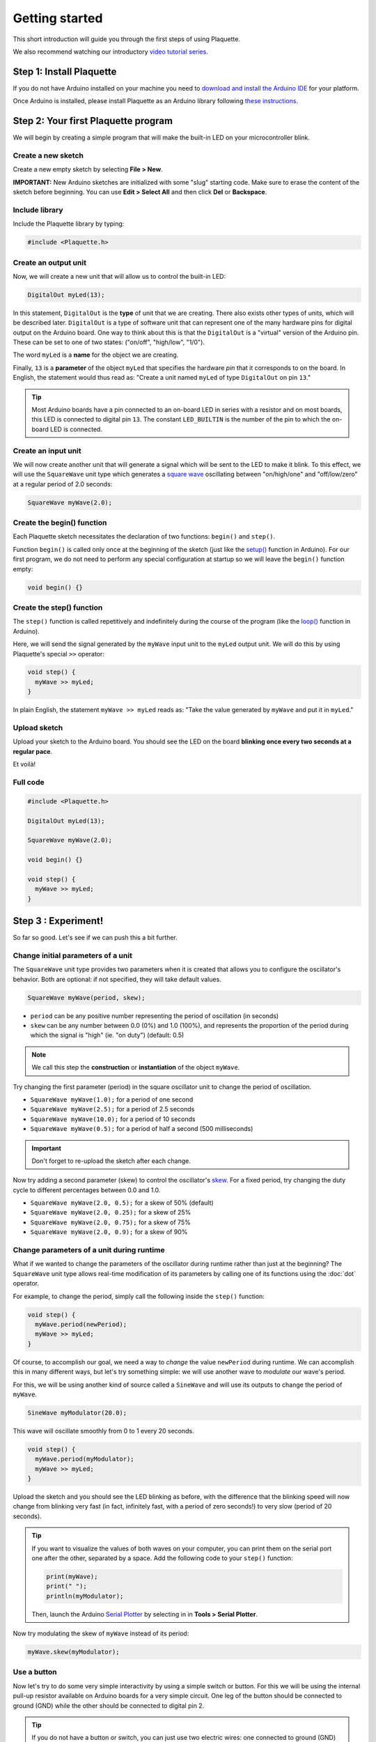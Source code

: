 Getting started
===============

This short introduction will guide you through the first steps of using Plaquette.

We also recommend watching our introductory `video tutorial series <https://www.youtube.com/playlist?list=PLO0YogNIPwXwEsNsoQSKeCdYlepWFrYip>`_.

.. image:: https://img.youtube.com/vi/1H_lj-bvPNc/maxresdefault.jpg
    :alt: Introduction to Plaquette video tutorial series
    :target: https://www.youtube.com/playlist?list=PLO0YogNIPwXwEsNsoQSKeCdYlepWFrYip

Step 1: Install Plaquette
--------------------------

If you do not have Arduino installed on your machine you need to
`download and install the Arduino
IDE <https://www.arduino.cc/en/Main/Software>`__ for your platform.

Once Arduino is installed, please install Plaquette as an Arduino
library following `these instructions <https://www.arduino.cc/en/Guide/Libraries>`__.

Step 2: Your first Plaquette program
------------------------------------

We will begin by creating a simple program that will make the built-in
LED on your microcontroller blink.

Create a new sketch
~~~~~~~~~~~~~~~~~~~

Create a new empty sketch by selecting **File > New**.

**IMPORTANT:** New Arduino sketches are initialized with some "slug"
starting code. Make sure to erase the content of the sketch before
beginning. You can use **Edit > Select All** and then click **Del** or
**Backspace**.

Include library
~~~~~~~~~~~~~~~

Include the Plaquette library by typing:

.. code:: cpp

    #include <Plaquette.h>

Create an output unit
~~~~~~~~~~~~~~~~~~~~~

Now, we will create a new unit that will allow us to control the
built-in LED:

.. code:: cpp

    DigitalOut myLed(13);

In this statement, ``DigitalOut`` is the **type** of unit that we are
creating. There also exists other types of units, which will be described later.
``DigitalOut`` is a type of software unit that can represent one of the many
hardware pins for digital output on the Arduino board. One way to think about this is that
the ``DigitalOut`` is a "virtual" version of the Arduino pin. These can be set to one of two
states: ("on/off", "high/low", "1/0").

The word ``myLed`` is a **name** for the object we are creating.

Finally, ``13`` is a **parameter** of the object ``myLed`` that specifies the hardware
*pin* that it corresponds to on the board. In English, the statement would thus read
as: "Create a unit named ``myLed`` of type ``DigitalOut`` on pin ``13``."

.. tip::
  Most Arduino boards have a pin connected to an on-board LED in series with a resistor and on
  most boards, this LED is connected to digital pin ``13``. The constant ``LED_BUILTIN`` is
  the number of the pin to which the on-board LED is connected.

Create an input unit
~~~~~~~~~~~~~~~~~~~~

We will now create another unit that will generate a signal which will
be sent to the LED to make it blink. To this effect, we will use the
``SquareWave`` unit type which generates a `square
wave <https://en.wikipedia.org/wiki/Square_wave>`__ oscillating between
"on/high/one" and "off/low/zero" at a regular period of 2.0 seconds:

.. code:: cpp

    SquareWave myWave(2.0);

Create the begin() function
~~~~~~~~~~~~~~~~~~~~~~~~~~~

Each Plaquette sketch necessitates the declaration of two functions:
``begin()`` and ``step()``.

Function ``begin()`` is called only once at the beginning of the sketch
(just like the
`setup() <https://www.arduino.cc/reference/en/language/structure/sketch/setup/>`__
function in Arduino). For our first program, we do not need to perform any
special configuration at startup so we will leave the ``begin()`` function
empty:

.. code:: cpp

    void begin() {}

Create the step() function
~~~~~~~~~~~~~~~~~~~~~~~~~~

The ``step()`` function is called repetitively and indefinitely during
the course of the program (like the
`loop() <https://www.arduino.cc/reference/en/language/structure/sketch/loop/>`__
function in Arduino).

Here, we will send the signal generated by the ``myWave`` input unit
to the ``myLed`` output unit. We will do this by using Plaquette's special
``>>`` operator:

.. code:: cpp

    void step() {
      myWave >> myLed;
    }

In plain English, the statement ``myWave >> myLed`` reads as: "Take the
value generated by ``myWave`` and put it in ``myLed``."

Upload sketch
~~~~~~~~~~~~~

Upload your sketch to the Arduino board. You should see the LED on the
board **blinking once every two seconds at a regular pace**.

Et voilà!

Full code
~~~~~~~~~

.. code:: cpp

    #include <Plaquette.h>

    DigitalOut myLed(13);

    SquareWave myWave(2.0);

    void begin() {}

    void step() {
      myWave >> myLed;
    }

Step 3 : Experiment!
--------------------

So far so good. Let's see if we can push this a bit further.

Change initial parameters of a unit
~~~~~~~~~~~~~~~~~~~~~~~~~~~~~~~~~~~

The ``SquareWave`` unit type provides two parameters when it is created that allows
you to configure the oscillator's behavior. Both are optional: if not specified, they will
take default values.

.. code:: cpp

    SquareWave myWave(period, skew);

- ``period`` can be any positive number representing the period of oscillation (in seconds)
- ``skew`` can be any number between 0.0 (0%) and 1.0 (100%), and represents the proportion
  of the period during which the signal is "high" (ie. "on duty") (default: 0.5)

.. note::
   We call this step the **construction** or **instantiation** of the object ``myWave``.

.. image:: images/Plaquette-SquareWave.png

Try changing the first parameter (period) in the square oscillator unit to change
the period of oscillation.

- ``SquareWave myWave(1.0);`` for a period of one second
- ``SquareWave myWave(2.5);`` for a period of 2.5 seconds
- ``SquareWave myWave(10.0);`` for a period of 10 seconds
- ``SquareWave myWave(0.5);`` for a period of half a second (500 milliseconds)

.. important::
   Don't forget to re-upload the sketch after each change.

Now try adding a second parameter (skew) to control the oscillator's
`skew <https://en.wikipedia.org/wiki/Duty_cycle>`__. For a fixed period, try changing
the duty cycle to different percentages between 0.0 and 1.0.

- ``SquareWave myWave(2.0, 0.5);`` for a skew of 50% (default)
- ``SquareWave myWave(2.0, 0.25);`` for a skew of 25%
- ``SquareWave myWave(2.0, 0.75);`` for a skew of 75%
- ``SquareWave myWave(2.0, 0.9);`` for a skew of 90%

.. image:: images/Plaquette-SquareWave-Skew.png

Change parameters of a unit during runtime
~~~~~~~~~~~~~~~~~~~~~~~~~~~~~~~~~~~~~~~~~~

What if we wanted to change the parameters of the oscillator during runtime rather than
just at the beginning? The ``SquareWave`` unit type allows real-time modification of
its parameters by calling one of its functions using the :doc:`dot` operator.

For example, to change the period, simply call the following inside the ``step()`` function:

.. code:: cpp

    void step() {
      myWave.period(newPeriod);
      myWave >> myLed;
    }

Of course, to accomplish our goal, we need a way to *change* the value ``newPeriod``
during runtime. We can accomplish this in many different ways, but let's try something
simple: we will use another wave to *modulate* our wave's period.

For this, we will be using another kind of source called a ``SineWave`` and will use its
outputs to change the period of ``myWave``.

.. code:: cpp

    SineWave myModulator(20.0);

This wave will oscillate smoothly from 0 to 1 every 20 seconds.

.. image:: images/Plaquette-SineWave.png

.. code:: cpp

    void step() {
      myWave.period(myModulator);
      myWave >> myLed;
    }

Upload the sketch and you should see the LED blinking as before, with the difference that
the blinking speed will now change from blinking very fast (in fact, infinitely fast, with
a period of zero seconds!) to very slow (period of 20 seconds).

.. tip::

   If you want to visualize the values of both waves on your computer, you can print them
   on the serial port one after the other, separated by a space. Add the following code to
   your ``step()`` function:

   .. code:: cpp

     print(myWave);
     print(" ");
     println(myModulator);

   Then, launch the Arduino `Serial Plotter <https://docs.arduino.cc/software/ide-v2/tutorials/ide-v2-serial-plotter/>`__
   by selecting in in **Tools > Serial Plotter**.

Now try modulating the skew of ``myWave`` instead of its period:

.. code:: cpp

    myWave.skew(myModulator);

Use a button
~~~~~~~~~~~~

Now let's try to do some very simple interactivity by using a simple switch or button. For this
we will be using the internal pull-up resistor available on Arduino boards for a very simple circuit.
One leg of the button should be connected to ground (GND) while the other should be connected to
digital pin 2.

.. tip::

   If you do not have a button or switch, you can just use two electric wires: one connected to
   ground (GND) and the other one to digital pin 2. When you want to press the button, simply touch
   the wires together to close the circuit.

Declare the button unit with the other units at the top of your sketch:

.. code:: cpp

   DigitalIn myButton(2, INTERNAL_PULLUP);

You will notice that the type of this unit (:doc:`DigitalIn`) resembles that of our LED-controlling
unit (:doc:`DigitalOut`). This is because both units have something in common: they have only two states:
either on or off, high or low, true or false, one or zero, hence the adjective ``Digital``. However,
while the LED is considered an output or actuator (``Out``) our button is rather an input or sensor
(``In``).

.. note::

   If you are curious, you might also want to know that there is an :doc:`AnalogIn` and an :doc:`AnalogOut`
   types which support sensors and actuators that work with continuous values between 0 and 1 (0% to 100%).

Now, let's use this button as a way to control whether the LED blinks or not. For this, we will need to use
the value of the button as part of a **condition** for an
`if...else <https://www.arduino.cc/reference/en/language/structure/control-structure/if/>`__
statement.

.. code:: cpp

    void step() {
      if (myButton)
        myWave >> myLed;
      else
        0 >> myLed;
    }

Full code
~~~~~~~~~

.. code:: cpp

    #include <Plaquette.h>

    DigitalOut myLed(13);

    SquareWave myWave(2.0);

    SineWave myModulator(20.0);

    DigitalIn myButton(2, INTERNAL_PULLUP);

    void begin() {}

    void step() {
      myWave.period(myModulator);

      if (myButton)
        myWave >> myLed;
      else
        0 >> myLed;
    }

Learning More
-------------

Built-in Examples
~~~~~~~~~~~~~~~~~

You will find more examples `here <https://github.com/SofaPirate/Plaquette/tree/master/examples>`__ or directly
from the Arduino software in **File > Examples > Plaquette** including:

- Using analog inputs such as a photocells or potentiometers
- Using analog outputs
- Serial input and output
- Using wave generators
- Time management
- Ramps
- Basic filtering (smoothing, re-scaling)
- Peak detection
- Event-driven programming
- Controlling servomotors

The Plaquette Reference
~~~~~~~~~~~~~~~~~~~~~~~

The online reference can be accessed :doc:`here <reference>` or directly from the sidebar of the `Plaquette website <http://sofapirate.github.io/Plaquette>`__.
It provides detailed technical documentation for every available unit and function in Plaquette. This reference
serves as a go-to resource for understanding the specifics of each component, including their parameters, methods,
and behavior.

Here are the key sections of the reference:

- :doc:`base_units`: Introduces foundational units like :doc:`DigitalIn`, :doc:`DigitalOut`,
  :doc:`AnalogIn`, and :doc:`AnalogOut`. These are the building blocks for interfacing with hardware pins.
- :doc:`generators`: Covers the signal generators :doc:`SquareWave`, :doc:`TriangleWave`, and :doc:`SineWave`. These
  are used to create various oscillating or periodic signals.
- :doc:`timing`: Focuses on units related to time management, like :doc:`Metronome` for periodic events,
  :doc:`Alarm` for duration-based functionality, and :doc:`Ramp` for smooth transitions.
- :doc:`filters`: Discusses tools for :doc:`smoothing <Smoother>`, :doc:`scaling <MinMaxScaler>`, or
  :doc:`normalizing <Normalizer>` signals, as well as :doc:`detecting peaks <PeakDetector>`.
- :doc:`functions`: Explains helper functions for tasks like value mapping, signal transformations,
  and conversions.
- :doc:`structure`: Describes core structural functions and operators.
- :doc:`extra`: Contains miscellaneous units and features.

What's Next?
~~~~~~~~~~~~

With the basics covered, you are now ready to dive deeper into Plaquette's capabilities. Explore the
rest of the guide to learn about specific features and advanced techniques:

- :doc:`inputs_outputs`: Learn how to use Plaquette to handle a variety of inputs and outputs,
  including analog, digital, and specialized sensors or actuators.
- :doc:`waves`: Understand the different types of wave generators available and how they can be
  used for oscillatory or periodic behavior.
- :doc:`timing_basics`: Delve into Plaquette's timing management units to handle scheduling and
  time-based logic in your projects.
- :doc:`regularizing`: Discover methods for automatically scaling and normalizing signals amd respond
  to peaks.
- :doc:`events`: Trigger actions, schedule events and manage parallel loops using event-driven programming.
